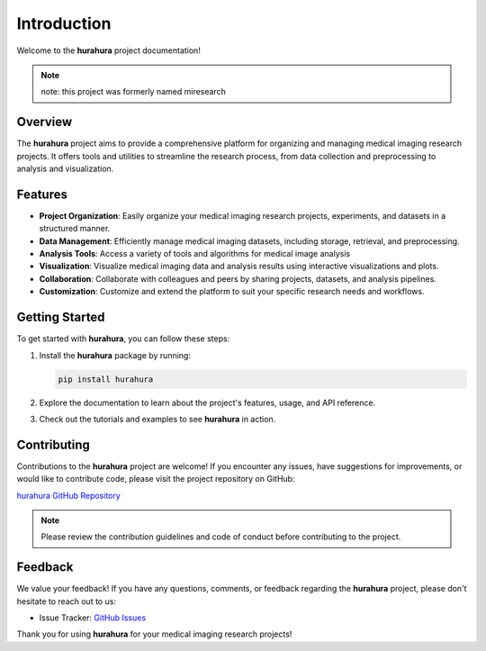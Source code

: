 .. _introduction:

Introduction
============

Welcome to the **hurahura** project documentation!

.. note::

    note: this project was formerly named miresearch

Overview
--------

The **hurahura** project aims to provide a comprehensive platform for organizing and managing medical imaging research projects. It offers tools and utilities to streamline the research process, from data collection and preprocessing to analysis and visualization.

Features
--------

- **Project Organization**: Easily organize your medical imaging research projects, experiments, and datasets in a structured manner.
- **Data Management**: Efficiently manage medical imaging datasets, including storage, retrieval, and preprocessing.
- **Analysis Tools**: Access a variety of tools and algorithms for medical image analysis
- **Visualization**: Visualize medical imaging data and analysis results using interactive visualizations and plots.
- **Collaboration**: Collaborate with colleagues and peers by sharing projects, datasets, and analysis pipelines.
- **Customization**: Customize and extend the platform to suit your specific research needs and workflows.

Getting Started
----------------

To get started with **hurahura**, you can follow these steps:

1. Install the **hurahura** package by running:

   .. code-block:: shell

      pip install hurahura

2. Explore the documentation to learn about the project's features, usage, and API reference.
3. Check out the tutorials and examples to see **hurahura** in action.

Contributing
------------

Contributions to the **hurahura** project are welcome! If you encounter any issues, have suggestions for improvements, or would like to contribute code, please visit the project repository on GitHub:

`hurahura GitHub Repository <https://github.com/fraser29/hurahura>`_

.. note::

   Please review the contribution guidelines and code of conduct before contributing to the project.

Feedback
--------

We value your feedback! If you have any questions, comments, or feedback regarding the **hurahura** project, please don't hesitate to reach out to us:

- Issue Tracker: `GitHub Issues <https://github.com/fraser29/hurahura/issues>`_

Thank you for using **hurahura** for your medical imaging research projects!

